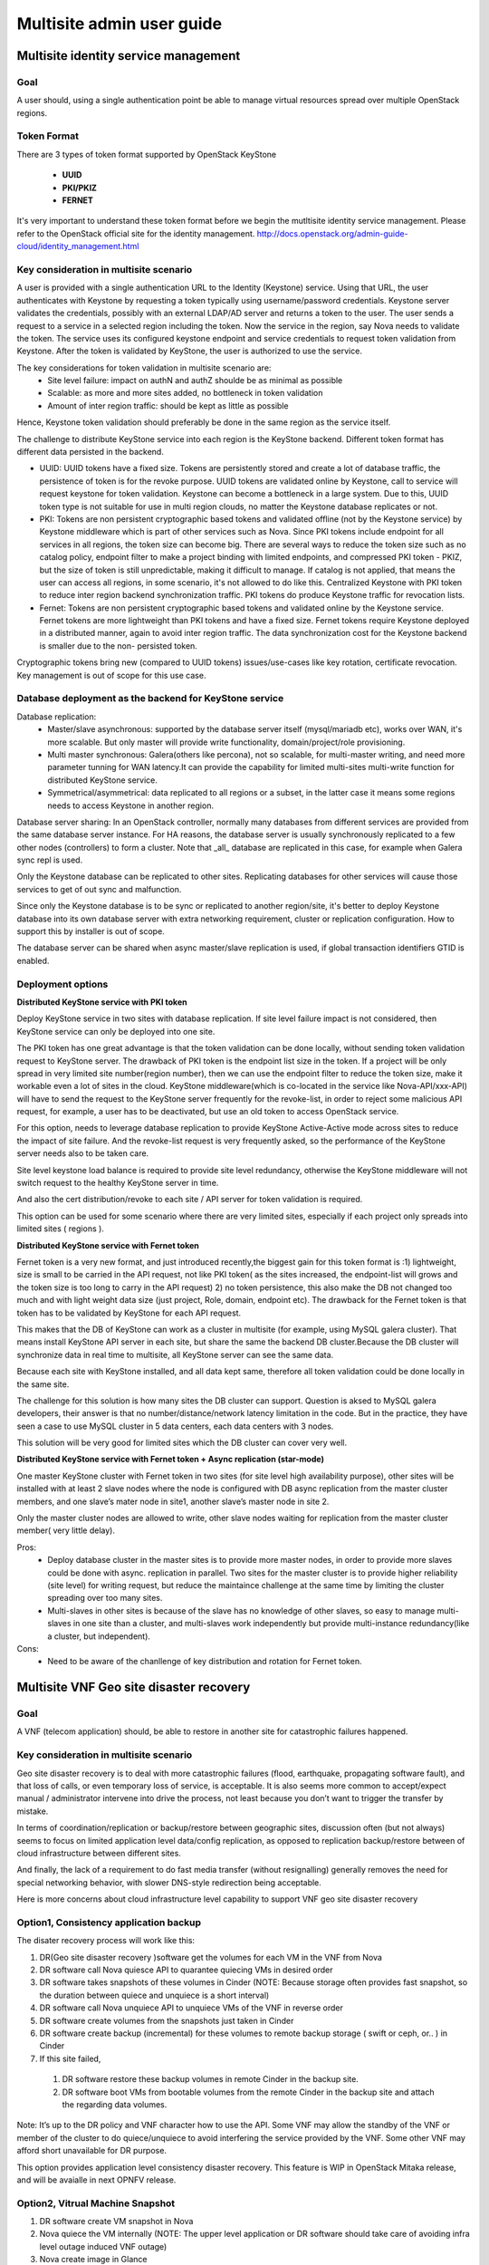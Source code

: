 .. This work is licensed under a Creative Commons Attribution 4.0 International License.
.. http://creativecommons.org/licenses/by/4.0

==========================
Multisite admin user guide
==========================

Multisite identity service management
=====================================

Goal
----

A user should, using a single authentication point be able to manage virtual
resources spread over multiple OpenStack regions.

Token Format
------------

There are 3 types of token format supported by OpenStack KeyStone

  * **UUID**
  * **PKI/PKIZ**
  * **FERNET**

It's very important to understand these token format before we begin the
mutltisite identity service management. Please refer to the OpenStack
official site for the identity management.
http://docs.openstack.org/admin-guide-cloud/identity_management.html

Key consideration in multisite scenario
---------------------------------------

A user is provided with a single authentication URL to the Identity (Keystone)
service. Using that URL, the user authenticates with Keystone by
requesting a token typically using username/password credentials. Keystone
server validates the credentials, possibly with an external LDAP/AD server and
returns a token to the user. The user sends a request to a service in a
selected region including the token. Now the service in the region, say Nova
needs to validate the token. The service uses its configured keystone endpoint
and service credentials to request token validation from Keystone. After the
token is validated by KeyStone, the user is authorized to use the service.

The key considerations for token validation in multisite scenario are:
  * Site level failure: impact on authN and authZ shoulde be as minimal as
    possible
  * Scalable: as more and more sites added, no bottleneck in token validation
  * Amount of inter region traffic: should be kept as little as possible

Hence, Keystone token validation should preferably be done in the same
region as the service itself.

The challenge to distribute KeyStone service into each region is the KeyStone
backend. Different token format has different data persisted in the backend.

* UUID: UUID tokens have a fixed size. Tokens are persistently stored and
  create a lot of database traffic, the persistence of token is for the revoke
  purpose. UUID tokens are validated online by Keystone, call to service will
  request keystone for token validation. Keystone can become a
  bottleneck in a large system. Due to this, UUID token type is not suitable
  for use in multi region clouds, no matter the Keystone database
  replicates or not.

* PKI: Tokens are non persistent cryptographic based tokens and validated
  offline (not by the Keystone service) by Keystone middleware which is part
  of other services such as Nova. Since PKI tokens include endpoint for all
  services in all regions, the token size can become big. There are
  several ways to reduce the token size such as no catalog policy, endpoint
  filter to make a project binding with limited endpoints, and compressed PKI
  token - PKIZ, but the size of token is still unpredictable, making it difficult
  to manage. If catalog is not applied, that means the user can access all
  regions, in some scenario, it's not allowed to do like this. Centralized
  Keystone with PKI token to reduce inter region backend synchronization traffic.
  PKI tokens do produce Keystone traffic for revocation lists.

* Fernet: Tokens are non persistent cryptographic based tokens and validated
  online by the Keystone service. Fernet tokens are more lightweight
  than PKI tokens and have a fixed size. Fernet tokens require Keystone
  deployed in a distributed manner, again to avoid inter region traffic. The
  data synchronization cost for the Keystone backend is smaller due to the non-
  persisted token.

Cryptographic tokens bring new (compared to UUID tokens) issues/use-cases
like key rotation, certificate revocation. Key management is out of scope for
this use case.

Database deployment as the backend for KeyStone service
------------------------------------------------------

Database replication:
  - Master/slave asynchronous: supported by the database server itself
    (mysql/mariadb etc), works over WAN, it's more scalable. But only master will
    provide write functionality, domain/project/role provisioning.
  - Multi master synchronous: Galera(others like percona), not so scalable,
    for multi-master writing, and need more parameter tunning for WAN latency.It
    can provide the capability for limited multi-sites multi-write
    function for distributed KeyStone service.
  - Symmetrical/asymmetrical: data replicated to all regions or a subset,
    in the latter case it means some regions needs to access Keystone in another
    region.

Database server sharing:
In an OpenStack controller, normally many databases from different
services are provided from the same database server instance. For HA reasons,
the database server is usually synchronously replicated to a few other nodes
(controllers) to form a cluster. Note that _all_ database are replicated in
this case, for example when Galera sync repl is used.

Only the Keystone database can be replicated to other sites. Replicating
databases for other services will cause those services to get of out sync and
malfunction.

Since only the Keystone database is to be sync or replicated to another
region/site, it's better to deploy Keystone database into its own
database server with extra networking requirement, cluster or replication
configuration. How to support this by installer is out of scope.

The database server can be shared when async master/slave replication is
used, if global transaction identifiers GTID is enabled.

Deployment options
------------------

**Distributed KeyStone service with PKI token**

Deploy KeyStone service in two sites with database replication. If site
level failure impact is not considered, then KeyStone service can only be
deployed into one site.

The PKI token has one great advantage is that the token validation can be
done locally, without sending token validation request to KeyStone server.
The drawback of PKI token is
the endpoint list size in the token. If a project will be only spread in
very limited site number(region number), then we can use the endpoint
filter to reduce the token size, make it workable even a lot of sites
in the cloud.
KeyStone middleware(which is co-located in the service like
Nova-API/xxx-API) will have to send the request to the KeyStone server
frequently for the revoke-list, in order to reject some malicious API
request, for example, a user has to be deactivated, but use an old token
to access OpenStack service.

For this option, needs to leverage database replication to provide
KeyStone Active-Active mode across sites to reduce the impact of site failure.
And the revoke-list request is very frequently asked, so the performance of the
KeyStone server needs also to be taken care.

Site level keystone load balance is required to provide site level
redundancy, otherwise the KeyStone middleware will not switch request to the
healthy KeyStone server in time.

And also the cert distribution/revoke to each site / API server for token
validation is required.

This option can be used for some scenario where there are very limited
sites, especially if each project only spreads into limited sites ( regions ).

**Distributed KeyStone service with Fernet token**

Fernet token is a very new format, and just introduced recently,the biggest
gain for this token format is :1) lightweight, size is small to be carried in
the API request, not like PKI token( as the sites increased, the endpoint-list
will grows  and the token size is too long to carry in the API request) 2) no
token persistence, this also make the DB not changed too much and with light
weight data size (just project, Role, domain, endpoint etc). The drawback for
the Fernet token is that token has to be validated by KeyStone for each API
request.

This makes that the DB of KeyStone can work as a cluster in multisite (for
example, using MySQL galera cluster). That means install KeyStone API server in
each site, but share the same the backend DB cluster.Because the DB cluster
will synchronize data in real time to multisite, all KeyStone server can see
the same data.

Because each site with KeyStone installed, and all data kept same,
therefore all token validation could be done locally in the same site.

The challenge for this solution is how many sites the DB cluster can
support. Question is aksed to MySQL galera developers, their answer is that no
number/distance/network latency limitation in the code. But in the practice,
they have seen a case to use MySQL cluster in 5 data centers, each data centers
with 3 nodes.

This solution will be very good for limited sites which the DB cluster can
cover very well.

**Distributed KeyStone service with Fernet token + Async replication (star-mode)**

One master KeyStone cluster with Fernet token in two sites (for site level
high availability purpose), other sites will be installed with at least 2 slave
nodes where the node is configured with DB async replication from the master
cluster members, and one slave’s mater node in site1, another slave’s master
node in site 2.

Only the master cluster nodes are allowed to write,  other slave nodes
waiting for replication from the master cluster member( very little delay).

Pros:
  * Deploy database cluster in the master sites is to provide more master
    nodes, in order to provide more slaves could be done with async. replication
    in parallel. Two sites for the master cluster is to provide higher
    reliability (site level) for writing request, but reduce the maintaince
    challenge at the same time by limiting the cluster spreading over too many
    sites.
  * Multi-slaves in other sites is because of the slave has no knowledge of
    other slaves, so easy to manage multi-slaves in one site than a cluster, and
    multi-slaves work independently but provide multi-instance redundancy(like a
    cluster, but independent).

Cons:
  * Need to be aware of the chanllenge of key distribution and rotation
    for Fernet token.


Multisite VNF Geo site disaster recovery
========================================

Goal
----

A VNF (telecom application) should, be able to restore in another site for
catastrophic failures happened.

Key consideration in multisite scenario
---------------------------------------

Geo site disaster recovery is to deal with more catastrophic failures
(flood, earthquake, propagating software fault), and that loss of calls, or
even temporary loss of service, is acceptable. It is also seems more common
to accept/expect manual / administrator intervene into drive the process, not
least because you don’t want to trigger the transfer by mistake.

In terms of coordination/replication or backup/restore between geographic
sites, discussion often (but not always) seems to focus on limited application
level data/config replication, as opposed to replication backup/restore between
of cloud infrastructure between different sites.

And finally, the lack of a requirement to do fast media transfer (without
resignalling) generally removes the need for special networking behavior, with
slower DNS-style redirection being acceptable.

Here is more concerns about cloud infrastructure level capability to
support VNF geo site disaster recovery

Option1, Consistency application backup
---------------------------------------

The disater recovery process will work like this:

1) DR(Geo site disaster recovery )software get the volumes for each VM
   in the VNF from Nova
2) DR software call Nova quiesce API to quarantee quiecing VMs in desired order
3) DR software takes snapshots of these volumes in Cinder (NOTE: Because
   storage often provides fast snapshot, so the duration between quiece and
   unquiece is a short interval)
4) DR software call Nova unquiece API to unquiece VMs of the VNF in reverse order
5) DR software create volumes from the snapshots just taken in Cinder
6) DR software create backup (incremental) for these volumes to remote
   backup storage ( swift or ceph, or.. ) in Cinder
7) If this site failed,
  1) DR software restore these backup volumes in remote Cinder in the backup site.
  2) DR software boot VMs from bootable volumes from the remote Cinder in
     the backup site and attach the regarding data volumes.

Note: It’s up to the DR policy and VNF character how to use the API. Some
VNF may allow the standby of the VNF or member of the cluster to do
quiece/unquiece to avoid interfering the service provided by the VNF. Some
other VNF may afford short unavailable for DR purpose.

This option provides application level consistency disaster recovery.
This feature is WIP in OpenStack Mitaka release, and will be avaialle in next
OPNFV release.

Option2, Vitrual Machine Snapshot
---------------------------------
1) DR software create VM snapshot in Nova
2) Nova quiece the VM internally
   (NOTE: The upper level application or DR software should take care of
   avoiding infra level outage induced VNF outage)
3) Nova create image in Glance
4) Nova create a snapshot of the VM, including volumes
5) If the VM is volume backed VM, then create volume snapshot in Cinder
5) No image uploaded to glance, but add the snapshot in the meta data of the
   image in Glance
6) DR software to get the snapshot information from the Glance
7) DR software create volumes from these snapshots
9) DR software create  backup (incremental) for these volumes to backup storage
   ( swift or ceph, or.. ) in Cinder
10) If this site failed,
  1) DR software restore these backup volumes to Cinder in the backup site.
  2) DR software boot vm from bootable volume from Cinder in the backup site
     and attach the data volumes.

This option only provides single VM level consistency disaster recovery.

This feature is already available in current OPNFV release.

Option3, Consistency volume replication
---------------------------------------
1) DR software creates datastore (Block/Cinder, Object/Swift, App Custom
   storage) with replication enabled at the relevant scope, for use to
   selectively backup/replicate desire data to GR backup site
2) DR software get the reference of storage in the remote site storage
3) If primary site failed,
  1) DR software managing recovery in backup site gets references to relevant
     storage and passes to new software instances
  2) Software attaches (or has attached) replicated storage, in the case of
     volumes promoting to writable.

Pros:
  * Replication will be done in the storage level automatically, no need to
    create backup regularly, for example, daily.
  * Application selection of limited amount of data to replicate reduces
    risk of replicating failed state and generates less overhear.
  * Type of replication and model (active/backup, active/active, etc) can
    be tailored to application needs

Cons:
  * Applications need to be designed with support in mind, including both
    selection of data to be replicated and consideration of consistency
  * "Standard" support in Openstack for Disaster Recovery currently fairly
    limited, though active work in this area.

This feature is in discussion in OpenStack Mitaka release, and hopefully will
be avaialle in next OPNFV release.


VNF high availability across VIM
================================

Goal
----

A VNF (telecom application) should, be able to realize high availability
deloyment across OpenStack instances.

Key consideration in multisite scenario
---------------------------------------

Most of telecom applications have already been designed as
Active-Standby/Active-Active/N-Way to achieve high availability
(99.999%, corresponds to 5.26 minutes of unplanned downtime in a year),
typically state replication or heart beat between
Active-Active/Active-Active/N-Way (directly or via replicated database
services, or via private designed message format) are required.

We have to accept the currently limited availability ( 99.99%) of a
given OpenStack instance, and intend to provide the availability of the
telecom application by spreading its function across multiple OpenStack
instances.To help with this, many people appear willing to provide multiple
“independent” OpenStack instances in a single geographic site, with special
networking (L2/L3) between clouds in that physical site.

The telecom application often has different networking plane for different
purpose:

1) external network plane: using for communication with other telecom
   application.

2) components inter-communication plane: one VNF often consisted of several
   components, this plane is designed for components inter-communication with
   each other

3) backup plane: this plane is used for the heart beat or state replication
   between the component's active/standby or active/active or N-way cluster.

4) management plane: this plane is mainly for the management purpose, like
   configuration

Generally these planes are separated with each other. And for legacy telecom
application, each internal plane will have its fixed or flexible IP addressing
plane. There are some interesting/hard requirements on the networking (L2/L3)
between OpenStack instances, at lease the backup plane across different
OpenStack instances:

1) Overlay L2 networking or shared L2 provider networks as the backup plane
   for heartbeat or state replication. Overlay L2 network is preferred, the
   reason is:

   a) Support legacy compatibility: Some telecom app with built-in internal L2
   network, for easy to move these app to virtualized telecom application, it
   would be better to provide L2 network.

   b) Support IP overlapping: multiple telecom applications may have
      overlapping IP address for cross OpenStack instance networking Therefore,
      over L2 networking across Neutron feature is required in OpenStack.

2) L3 networking cross OpenStack instance for heartbeat or state replication.
   For L3 networking, we can leverage the floating IP provided in current
   Neutron, so no new feature requirement to OpenStack.

Overlay L2 networking across OpenStack instances is in discussion with Neutron
community.
